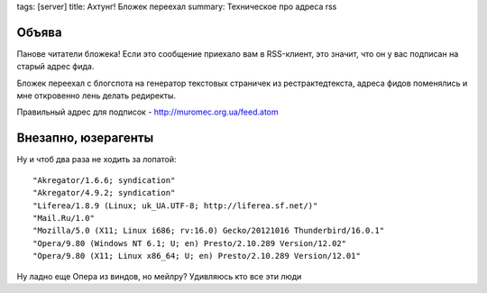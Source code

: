 tags: [server]
title: Ахтунг! Бложек переехал
summary: Техническое про адреса rss

Объява
------

Панове читатели бложека! Если это сообщение приехало вам в RSS-клиент,
это значит, что он у вас подписан на старый адрес фида.

Бложек переехал с блогспота на генератор текстовых страничек из
рестрактедтекста, адреса фидов поменялись и мне откровенно лень делать
редиректы.

Правильный адрес для подписок - http://muromec.org.ua/feed.atom 

Внезапно, юзерагенты
--------------------

Ну и чтоб два раза не ходить за лопатой:

::

    "Akregator/1.6.6; syndication"
    "Akregator/4.9.2; syndication"
    "Liferea/1.8.9 (Linux; uk_UA.UTF-8; http://liferea.sf.net/)"
    "Mail.Ru/1.0"
    "Mozilla/5.0 (X11; Linux i686; rv:16.0) Gecko/20121016 Thunderbird/16.0.1"
    "Opera/9.80 (Windows NT 6.1; U; en) Presto/2.10.289 Version/12.02"
    "Opera/9.80 (X11; Linux x86_64; U; en) Presto/2.10.289 Version/12.01"


Ну ладно еще Опера из виндов, но мейлру? Удивляюсь кто все эти люди

